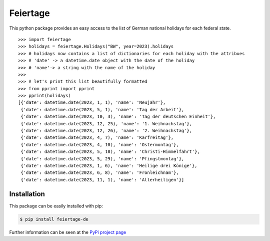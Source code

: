Feiertage
=========

This python package provides an easy access to the list of German national holidays for each federal state.

::

  >>> import feiertage
  >>> holidays = feiertage.Holidays("BW", year=2023).holidays
  >>> # holidays now contains a list of dictionaries for each holiday with the attribues
  >>> # 'date' -> a datetime.date object with the date of the holiday
  >>> # 'name'-> a string with the name of the holiday
  >>> 
  >>> # let's print this list beautifully formatted
  >>> from pprint import pprint
  >>> pprint(holidays)
  [{'date': datetime.date(2023, 1, 1), 'name': 'Neujahr'},
   {'date': datetime.date(2023, 5, 1), 'name': 'Tag der Arbeit'},
   {'date': datetime.date(2023, 10, 3), 'name': 'Tag der deutschen Einheit'},
   {'date': datetime.date(2023, 12, 25), 'name': '1. Weihnachstag'},
   {'date': datetime.date(2023, 12, 26), 'name': '2. Weihnachstag'},
   {'date': datetime.date(2023, 4, 7), 'name': 'Karfreitag'},
   {'date': datetime.date(2023, 4, 10), 'name': 'Ostermontag'},
   {'date': datetime.date(2023, 5, 18), 'name': 'Christi-Himmelfahrt'},
   {'date': datetime.date(2023, 5, 29), 'name': 'Pfingstmontag'},
   {'date': datetime.date(2023, 1, 6), 'name': 'Heilige drei Könige'},
   {'date': datetime.date(2023, 6, 8), 'name': 'Fronleichnam'},
   {'date': datetime.date(2023, 11, 1), 'name': 'Allerheiligen'}]

Installation
------------

This package can be easily installed with pip:

.. code-block:: bash

  $ pip install feiertage-de

Further information can be seen at the `PyPi project page <https://pypi.org/project/feiertage-de/>`_
